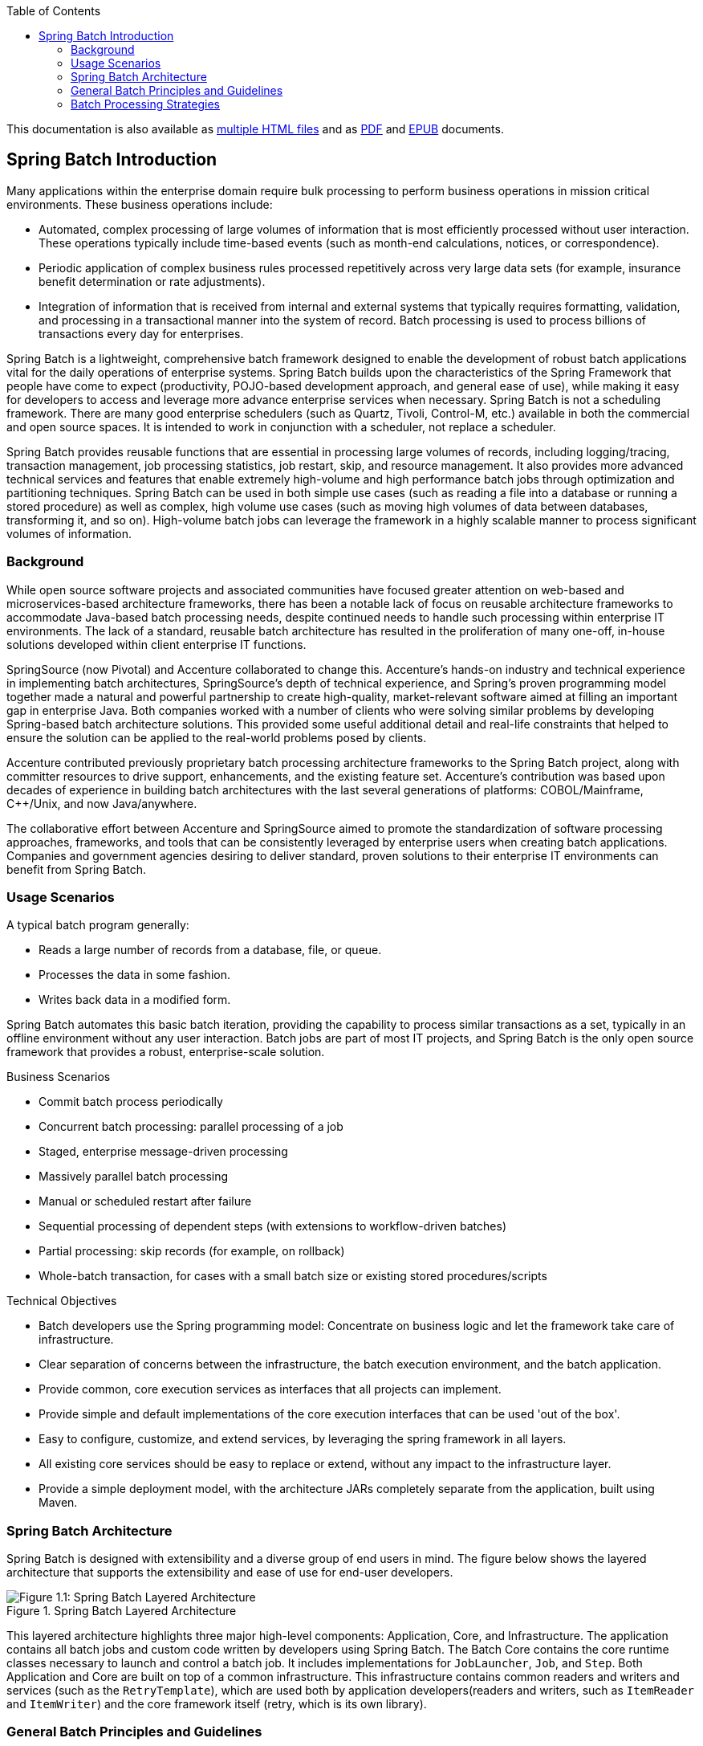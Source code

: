 :batch-asciidoc: ./
:toc: left
:toclevels: 4

ifdef::backend-html5[]
This documentation is also available
as link:index.html[multiple HTML files] and as link:../pdf/spring-batch-reference.pdf[PDF]
and link:../epub/spring-batch-reference.epub[EPUB] documents.
endif::[]

ifdef::backend-pdf[]
This documentation is also available
as link:index.html[multiple HTML files], a link:index-single.html[single HTML file],
and an link:../epub/spring-batch-reference.epub[EPUB] document.
endif::[]

ifdef::backend-epub3[]
This documentation is also available
as link:index.html[multiple HTML files], a link:index-single.html[single HTML file],
and a link:../pdf/spring-batch-reference.pdf[PDF] document.
endif::[]

[[spring-batch-intro]]
== Spring Batch Introduction

Many applications within the enterprise domain require bulk processing to perform
business operations in mission critical environments. These business operations include:

* Automated, complex processing of large volumes of information that is most efficiently
processed without user interaction. These operations typically include time-based events
(such as month-end calculations, notices, or correspondence).
* Periodic application of complex business rules processed repetitively across very large
data sets (for example, insurance benefit determination or rate adjustments).
* Integration of information that is received from internal and external systems that
typically requires formatting, validation, and processing in a transactional manner into
the system of record. Batch processing is used to process billions of transactions every
day for enterprises.

Spring Batch is a lightweight, comprehensive batch framework designed to enable the
development of robust batch applications vital for the daily operations of enterprise
systems. Spring Batch builds upon the characteristics of the Spring Framework that people
have come to expect (productivity, POJO-based development approach, and general ease of
use), while making it easy for developers to access and leverage more advance enterprise
services when necessary. Spring Batch is not a scheduling framework. There are many good
enterprise schedulers (such as Quartz, Tivoli, Control-M, etc.) available in both the
commercial and open source spaces.  It is intended to work in conjunction with a
scheduler, not replace a scheduler.

Spring Batch provides reusable functions that are essential in processing large volumes
of records, including logging/tracing, transaction management, job processing statistics,
job restart, skip, and resource management. It also provides more advanced technical
services and features that enable extremely high-volume and high performance batch jobs
through optimization and partitioning techniques. Spring Batch can be used in both simple
use cases (such as reading a file into a database or running a stored procedure) as well
as complex, high volume use cases (such as moving high volumes of data between databases,
transforming it, and so on). High-volume batch jobs can leverage the framework in a
highly scalable manner to process significant volumes of information.

[[springBatchBackground]]

=== Background

While open source software projects and associated communities have focused greater
attention on web-based and microservices-based architecture frameworks, there has been a
notable lack of focus on reusable architecture frameworks to accommodate Java-based batch
processing needs, despite continued needs to handle such processing within enterprise IT
environments. The lack of a standard, reusable batch architecture has resulted in the
proliferation of many one-off, in-house solutions developed within client enterprise IT
functions.

SpringSource (now Pivotal) and Accenture collaborated to change this. Accenture's
hands-on industry and technical experience in implementing batch architectures,
SpringSource's depth of technical experience, and Spring's proven programming model
together made a natural and powerful partnership to create high-quality, market-relevant
software aimed at filling an important gap in enterprise Java. Both companies worked with
a number of clients who were solving similar problems by developing Spring-based batch
architecture solutions. This provided some useful additional detail and real-life
constraints that helped to ensure the solution can be applied to the real-world problems
posed by clients.

Accenture contributed previously proprietary batch processing architecture frameworks to
the Spring Batch project, along with committer resources to drive support, enhancements,
and the existing feature set. Accenture's contribution was based upon decades of
experience in building batch architectures with the last several generations of
platforms: COBOL/Mainframe, C++/Unix, and now Java/anywhere.

The collaborative effort between Accenture and SpringSource aimed to promote the
standardization of software processing approaches, frameworks, and tools that can be
consistently leveraged by enterprise users when creating batch applications. Companies
and government agencies desiring to deliver standard, proven solutions to their
enterprise IT environments can benefit from Spring Batch.

[[springBatchUsageScenarios]]

=== Usage Scenarios

A typical batch program generally:

* Reads a large number of records from a database, file, or queue.
* Processes the data in some fashion.
* Writes back data in a modified form.

Spring Batch automates this basic batch iteration, providing the capability to process
similar transactions as a set, typically in an offline environment without any user
interaction. Batch jobs are part of most IT projects, and Spring Batch is the only open
source framework that provides a robust, enterprise-scale solution.

Business Scenarios

* Commit batch process periodically
* Concurrent batch processing: parallel processing of a job
* Staged, enterprise message-driven processing
* Massively parallel batch processing
* Manual or scheduled restart after failure
* Sequential processing of dependent steps (with extensions to workflow-driven batches)
* Partial processing: skip records (for example, on rollback)
* Whole-batch transaction, for cases with a small batch size or existing stored
procedures/scripts

Technical Objectives

* Batch developers use the Spring programming model: Concentrate on business logic and
let the framework take care of infrastructure.
* Clear separation of concerns between the infrastructure, the batch execution
environment, and the batch application.
* Provide common, core execution services as interfaces that all projects can implement.
* Provide simple and default implementations of the core execution interfaces that can be
used 'out of the box'.
* Easy to configure, customize, and extend services, by leveraging the spring framework
in all layers.
* All existing core services should be easy to replace or extend, without any impact to
the infrastructure layer.
* Provide a simple deployment model, with the architecture JARs completely separate from
the application, built using Maven.

[[springBatchArchitecture]]
=== Spring Batch Architecture
// TODO Make a separate document
Spring Batch is designed with extensibility and a diverse group of end users in mind. The
figure below shows the layered architecture that supports the extensibility and ease of
use for end-user developers.

.Spring Batch Layered Architecture
image::{batch-asciidoc}images/spring-batch-layers.png[Figure 1.1: Spring Batch Layered Architecture, scaledwidth="60%"]

This layered architecture highlights three major high-level components: Application,
Core, and Infrastructure. The application contains all batch jobs and custom code written
by developers using Spring Batch. The Batch Core contains the core runtime classes
necessary to launch and control a batch job. It includes implementations for
`JobLauncher`, `Job`, and `Step`. Both Application and Core are built on top of a common
infrastructure. This infrastructure contains common readers and writers and services
(such as the `RetryTemplate`), which are used both by application developers(readers and
writers, such as `ItemReader` and `ItemWriter`) and the core framework itself (retry,
which is its own library).

[[batchArchitectureConsiderations]]
=== General Batch Principles and Guidelines

The following key principles, guidelines, and general considerations should be considered
when building a batch solution.

* Remember that a batch architecture typically affects on-line architecture and vice
versa. Design with both architectures and environments in mind using common building
blocks when possible.

* Simplify as much as possible and avoid building complex logical structures in single
batch applications.

* Keep the processing and storage of data physically close together (in other words, keep
your data where your processing occurs).

* Minimize system resource use, especially I/O. Perform as many operations as possible in
internal memory.

* Review application I/O (analyze SQL statements) to ensure that unnecessary physical I/O
is avoided. In particular, the following four common flaws need to be looked for:
** Reading data for every transaction when the data could be read once and cached or kept
in the working storage.
** Rereading data for a transaction where the data was read earlier in the same
transaction.
** Causing unnecessary table or index scans.
** Not specifying key values in the WHERE clause of an SQL statement.

* Do not do things twice in a batch run. For instance, if you need data summarization for
reporting purposes, you should (if possible) increment stored totals when data is being
initially processed, so your reporting application does not have to reprocess the same
data.

* Allocate enough memory at the beginning of a batch application to avoid time-consuming
reallocation during the process.

* Always assume the worst with regard to data integrity. Insert adequate checks and
record validation to maintain data integrity.

* Implement checksums for internal validation where possible. For example, flat files
should have a trailer record telling the total of records in the file and an aggregate of
the key fields.

* Plan and execute stress tests as early as possible in a production-like environment
with realistic data volumes.

* In large batch systems, backups can be challenging, especially if the system is running
concurrent with on-line on a 24-7 basis. Database backups are typically well taken care
of in the on-line design, but file backups should be considered to be just as important.
If the system depends on flat files, file backup procedures should not only be in place
and documented but be regularly tested as well.

[[batchProcessingStrategy]]
=== Batch Processing Strategies

To help design and implement batch systems, basic batch application building blocks and
patterns should be provided to the designers and programmers in the form of sample
structure charts and code shells. When starting to design a batch job, the business logic
should be decomposed into a series of steps that can be implemented using the following
standard building blocks:

* __Conversion Applications:__ For each type of file supplied by or generated to an
external system, a conversion application must be created to convert the transaction
records supplied into a standard format required for processing. This type of batch
application can partly or entirely consist of translation utility modules (see Basic
Batch Services).
// TODO Add a link to "Basic Batch Services", once you discover where that content is.
* __Validation Applications:__ Validation applications ensure that all input/output
records are correct and consistent. Validation is typically based on file headers and
trailers, checksums and validation algorithms, and record level cross-checks.
* __Extract Applications:__ An application that reads a set of records from a database or
input file, selects records based on predefined rules, and writes the records to an
output file.
* __Extract/Update Applications:__ An application that reads records from a database or
an input file and makes changes to a database or an output file driven by the data found
in each input record.
* __Processing and Updating Applications:__ An application that performs processing on
input transactions from an extract or a validation application. The processing usually
involves reading a database to obtain data required for processing, potentially updating
the database and creating records for output processing.
* __Output/Format Applications:__ Applications that read an input file, restructure data
from this record according to a standard format, and produce an output file for printing
or transmission to another program or system.

Additionally, a basic application shell should be provided for business logic that cannot
be built using the previously mentioned building blocks.
// TODO What is an example of such a system?

In addition to the main building blocks, each application may use one or more of standard
utility steps, such as:


* Sort: A program that reads an input file and produces an output file where records
have been re-sequenced according to a sort key field in the records. Sorts are usually
performed by standard system utilities.
* Split: A program that reads a single input file and writes each record to one of
several output files based on a field value. Splits can be tailored or performed by
parameter-driven standard system utilities.
* Merge: A program that reads records from multiple input files and produces one output
file with combined data from the input files. Merges can be tailored or performed by
parameter-driven standard system utilities.

Batch applications can additionally be categorized by their input source:

* Database-driven applications are driven by rows or values retrieved from the database.
* File-driven applications are driven by records or values retrieved from a file.
* Message-driven applications are driven by messages retrieved from a message queue.

The foundation of any batch system is the processing strategy. Factors affecting the
selection of the strategy include: estimated batch system volume, concurrency with
on-line systems or with other batch systems, available batch windows. (Note that, with
more enterprises wanting to be up and running 24x7, clear batch windows are
disappearing).

Typical processing options for batch are (in increasing order of implementation
complexity):

* Normal processing during a batch window in off-line mode.
* Concurrent batch or on-line processing.
* Parallel processing of many different batch runs or jobs at the same time.
* Partitioning (processing of many instances of the same job at the same time).
* A combination of the preceding options.

Some or all of these options may be supported by a commercial scheduler.

The following section discusses these processing options in more detail. It is important
to notice that, as a rule of thumb, the commit and locking strategy adopted by batch
processes depends on the type of processing performed and that the on-line locking
strategy should also use the same principles. Therefore, the batch architecture cannot be
simply an afterthought when designing an overall architecture.

The locking strategy can be to use only normal database locks or to implement an
additional custom locking service in the architecture. The locking service would track
database locking (for example, by storing the necessary information in a dedicated
db-table) and give or deny permissions to the application programs requesting a db
operation. Retry logic could also be implemented by this architecture to avoid aborting a
batch job in case of a lock situation.

*1. Normal processing in a batch window* For simple batch processes running in a separate
batch window where the data being updated is not required by on-line users or other batch
processes, concurrency is not an issue and a single commit can be done at the end of the
batch run.

In most cases, a more robust approach is more appropriate. Keep in mind that batch
systems have a tendency to grow as time goes by, both in terms of complexity and the data
volumes they handle. If no locking strategy is in place and the system still relies on a
single commit point, modifying the batch programs can be painful. Therefore, even with
the simplest batch systems, consider the need for commit logic for restart-recovery
options as well as the information concerning the more complex cases described later in
this section.

*2. Concurrent batch or on-line processing* Batch applications processing data that can
be simultaneously updated by on-line users should not lock any data (either in the
database or in files) which could be required by on-line users for more than a few
seconds. Also, updates should be committed to the database at the end of every few
transactions. This minimizes the portion of data that is unavailable to other processes
and the elapsed time the data is unavailable.

Another option to minimize physical locking is to have logical row-level locking
implemented with either an Optimistic Locking Pattern or a Pessimistic Locking Pattern.


* Optimistic locking assumes a low likelihood of record contention. It typically means
inserting a timestamp column in each database table used concurrently by both batch and
on-line processing. When an application fetches a row for processing, it also fetches the
timestamp. As the application then tries to update the processed row, the update uses the
original timestamp in the WHERE clause. If the timestamp matches, the data and the
timestamp are updated. If the timestamp does not match, this indicates that another
application has updated the same row between the fetch and the update attempt. Therefore,
the update cannot be performed.


* Pessimistic locking is any locking strategy that assumes there is a high likelihood of
record contention and therefore either a physical or logical lock needs to be obtained at
retrieval time. One type of pessimistic logical locking uses a dedicated lock-column in
the database table. When an application retrieves the row for update, it sets a flag in
the lock column. With the flag in place, other applications attempting to retrieve the
same row logically fail. When the application that sets the flag updates the row, it also
clears the flag, enabling the row to be retrieved by other applications. Please note that
the integrity of data must be maintained also between the initial fetch and the setting
of the flag, for example by using db locks (such as `SELECT FOR UPDATE`). Note also that
this method suffers from the same downside as physical locking except that it is somewhat
easier to manage building a time-out mechanism that gets the lock released if the user
goes to lunch while the record is locked.

These patterns are not necessarily suitable for batch processing, but they might be used
for concurrent batch and on-line processing (such as in cases where the database does not
support row-level locking). As a general rule, optimistic locking is more suitable for
on-line applications, while pessimistic locking is more suitable for batch applications.
Whenever logical locking is used, the same scheme must be used for all applications
accessing data entities protected by logical locks.

Note that both of these solutions only address locking a single record. Often, we may
need to lock a logically related group of records. With physical locks, you have to
manage these very carefully in order to avoid potential deadlocks. With logical locks, it
is usually best to build a logical lock manager that understands the logical record
groups you want to protect and that can ensure that locks are coherent and
non-deadlocking. This logical lock manager usually uses its own tables for lock
management, contention reporting, time-out mechanism, and other concerns.

*3. Parallel Processing* Parallel processing allows multiple batch runs or jobs to run in
parallel to minimize the total elapsed batch processing time. This is not a problem as
long as the jobs are not sharing the same files, db-tables, or index spaces. If they do,
this service should be implemented using partitioned data. Another option is to build an
architecture module for maintaining interdependencies by using a control table. A control
table should contain a row for each shared resource and whether it is in use by an
application or not. The batch architecture or the application in a parallel job would
then retrieve information from that table to determine if it can get access to the
resource it needs or not.

If the data access is not a problem, parallel processing can be implemented through the
use of additional threads to process in parallel.  In the mainframe environment, parallel
job classes have traditionally been used, in order to ensure adequate CPU time for all
the processes. Regardless, the solution has to be robust enough to ensure time slices for
all the running processes.

Other key issues in parallel processing include load balancing and the availability of
general system resources such as files, database buffer pools, and so on. Also note that
the control table itself can easily become a critical resource.

*4. Partitioning* Using partitioning allows multiple versions of large batch applications
to run concurrently. The purpose of this is to reduce the elapsed time required to
process long batch jobs. Processes that can be successfully partitioned are those where
the input file can be split and/or the main database tables partitioned to allow the
application to run against different sets of data.

In addition, processes which are partitioned must be designed to only process their
assigned data set. A partitioning architecture has to be closely tied to the database
design and the database partitioning strategy. Note that database partitioning does not
necessarily mean physical partitioning of the database, although in most cases this is
advisable. The following picture illustrates the partitioning approach:

.Partitioned Process
image::{batch-asciidoc}images/partitioned.png[Figure 1.2: Partitioned Process, scaledwidth="60%"]


The architecture should be flexible enough to allow dynamic configuration of the number
of partitions. Both automatic and user controlled configuration should be considered.
Automatic configuration may be based on parameters such as the input file size and the
number of input records.

*4.1 Partitioning Approaches* Selecting a partitioning approach has to be done on a
case-by-case basis. The  following list describes some of the possible partitioning
approaches:

_1. Fixed and Even Break-Up of Record Set_

This involves breaking the input record set into an even number of portions (for example,
10, where each portion has exactly 1/10th of the entire record set). Each portion is then
processed by one instance of the batch/extract application.

In order to use this approach, preprocessing is required to split the record set up. The
result of this split will be a lower and upper bound placement number which can be used
as input to the batch/extract application in order to restrict its processing to only its
portion.

Preprocessing could be a large overhead, as it has to calculate and determine the bounds
of each portion of the record set.

_2. Break up by a Key Column_

This involves breaking up the input record set by a key column, such as a location code,
and assigning data from each key to a batch instance. In order to achieve this, column
values can be either:

* Assigned to a batch instance by a partitioning table (described later in this
section).

* Assigned to a batch instance by a portion of the value (such as 0000-0999, 1000 - 1999,
and so on).

Under option 1, adding new values means a manual reconfiguration of the batch/extract to
ensure that the new value is added to a particular instance.

Under option 2, this ensures that all values are covered via an instance of the batch
job. However, the number of values processed by one instance is dependent on the
distribution of column values (there may be a large number of locations in the 0000-0999
range, and few in the 1000-1999 range). Under this option, the data range should be
designed with partitioning in mind.

Under both options, the optimal even distribution of records to batch instances cannot be
realized. There is no dynamic configuration of the number of batch instances used.

_3. Breakup by Views_

This approach is basically breakup by a key column but on the database level. It involves
breaking up the record set into views. These views are used by each instance of the batch
application during its processing. The breakup is done by grouping the data.

With this option, each instance of a batch application has to be configured to hit a
particular view (instead of the main table). Also, with the addition of new data
values, this new group of data has to be included into a view. There is no dynamic
configuration capability, as a change in the number of instances results in a change to
the views.

_4. Addition of a Processing Indicator_

This involves the addition of a new column to the input table, which acts as an
indicator. As a preprocessing step, all indicators are marked as being non-processed.
During the record fetch stage of the batch application, records are read on the condition
that that record is marked as being non-processed, and once they are read (with lock),
they are marked as being in processing. When that record is completed, the indicator is
updated to either complete or error. Many instances of a batch application can be started
without a change, as the additional column ensures that a record is only processed once.
// TODO On completion, what is the record marked as? Same for on error. (I expected a
// sentence or two on the order of "On completion, indicators are marked as being
// complete.")

With this option, I/O on the table increases dynamically. In the case of an updating
batch application, this impact is reduced, as a write must occur anyway.

_5. Extract Table to a Flat File_

This involves the extraction of the table into a file. This file can then be split into
multiple segments and used as input to the batch instances.

With this option, the additional overhead of extracting the table into a file and
splitting it may cancel out the effect of multi-partitioning. Dynamic configuration can
be achieved by changing the file splitting script.

_6. Use of a Hashing Column_

This scheme involves the addition of a hash column (key/index) to the database tables
used to retrieve the driver record. This hash column has an indicator to determine which
instance of the batch application processes this particular row. For example, if there
are three batch instances to be started, then an indicator of 'A' marks a row for
processing by instance 1, an indicator of 'B' marks a row for processing by instance 2,
and an indicator of 'C' marks a row for processing by instance 3.

The procedure used to retrieve the records would then have an additional `WHERE` clause
to select all rows marked by a particular indicator. The inserts in this table would
involve the addition of the marker field, which would be defaulted to one of the
instances (such as 'A').

A simple batch application would be used to update the indicators, such as to
redistribute the load between the different instances. When a sufficiently large number
of new rows have been added, this batch can be run (anytime, except in the batch window)
to redistribute the new rows to other instances.
// TODO Why not in the batch window?

Additional instances of the batch application only require the running of the batch
application as described in the preceding paragraphs to redistribute the indicators to
work with a new number of instances.

*4.2 Database and Application Design Principles*

An architecture that supports multi-partitioned applications which run against
partitioned database tables using the key column approach should include a central
partition repository for storing partition parameters. This provides flexibility and
ensures maintainability. The repository generally consists of a single table, known as
the partition table.

Information stored in the partition table is static and, in general, should be maintained
by the DBA. The table should consist of one row of information for each partition of a
multi-partitioned application. The table should have columns for  Program ID Code,
Partition Number (logical ID of the partition), Low Value of the db key column for this
partition, and High Value of the db key column for this partition.

On program start-up, the program `id` and partition number should be passed to the
application from the architecture (specifically, from the Control Processing Tasklet). If
a key column approach is used, these variables are used to read the partition table in
order to determine what range of data the application is to process. In addition the
partition number must be used throughout the processing to:

* Add to the output files/database updates in order for the merge process to work
properly.
* Report normal processing to the batch log and any errors to the architecture error
handler.

*4.3 Minimizing Deadlocks*

When applications run in parallel or are partitioned, contention in database resources
and deadlocks may occur. It is critical that the database design team eliminates
potential contention situations as much as possible as part of the database design.

Also, the developers must ensure that the database index tables are designed with
deadlock prevention and performance in mind.

Deadlocks or hot spots often occur in administration or architecture tables, such as log
tables, control tables, and lock tables. The implications of these should be taken into
account as well. A realistic stress test is crucial for identifying the possible
bottlenecks in the architecture.

To minimize the impact of conflicts on data, the architecture should provide services
such as wait-and-retry intervals when attaching to a database or when encountering a
deadlock. This means a built-in mechanism to react to certain database return codes and,
instead of issuing an immediate error, waiting a predetermined amount of time and
retrying the database operation.

*4.4 Parameter Passing and Validation*

The partition architecture should be relatively transparent to application developers.
The architecture should perform all tasks associated with running the application in a
partitioned mode, including:

* Retrieving partition parameters before application start-up.
* Validating partition parameters before application start-up.
* Passing parameters to the application at start-up.

The validation should include checks to ensure that:

* The application has sufficient partitions to cover the whole data range.
* There are no gaps between partitions.

If the database is partitioned, some additional validation may be necessary to ensure
that a single partition does not span database partitions.

Also, the architecture should take into consideration the consolidation of partitions.
Key questions include:

* Must all the partitions be finished before going into the next job step?
* What happens if one of the partitions aborts?
